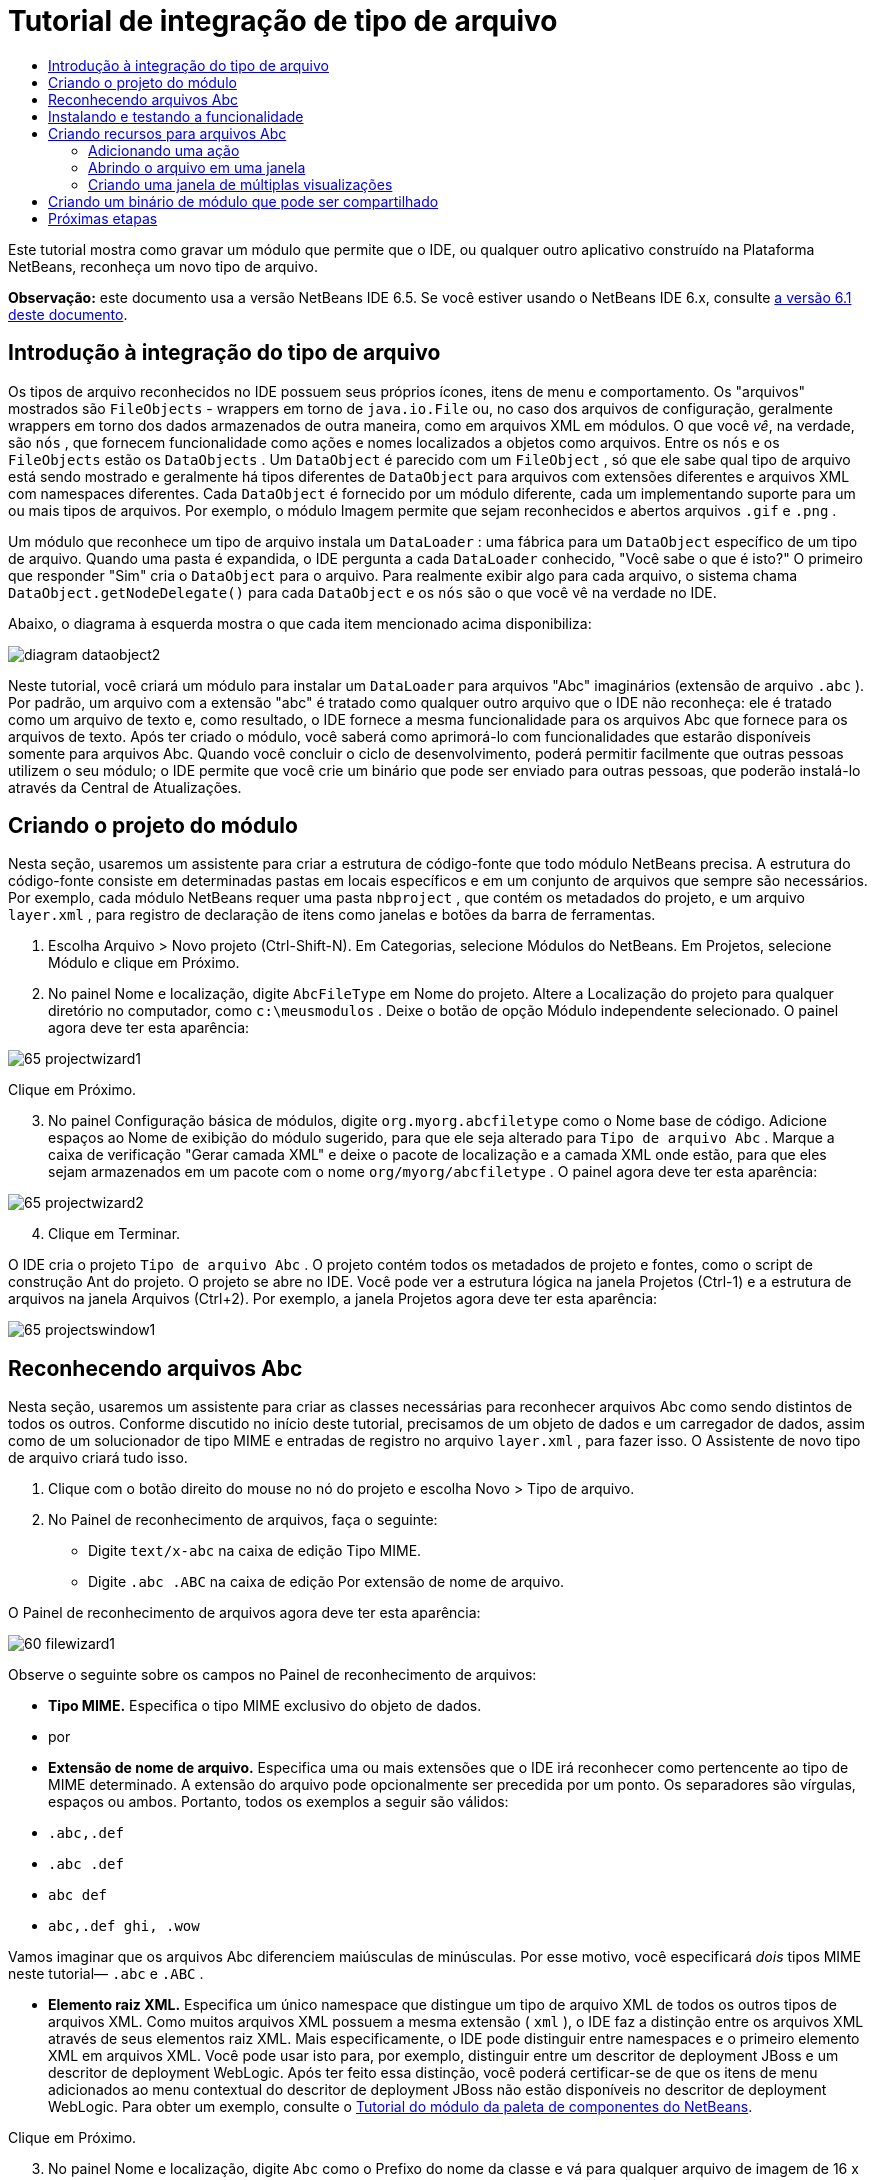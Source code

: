 // 
//     Licensed to the Apache Software Foundation (ASF) under one
//     or more contributor license agreements.  See the NOTICE file
//     distributed with this work for additional information
//     regarding copyright ownership.  The ASF licenses this file
//     to you under the Apache License, Version 2.0 (the
//     "License"); you may not use this file except in compliance
//     with the License.  You may obtain a copy of the License at
// 
//       http://www.apache.org/licenses/LICENSE-2.0
// 
//     Unless required by applicable law or agreed to in writing,
//     software distributed under the License is distributed on an
//     "AS IS" BASIS, WITHOUT WARRANTIES OR CONDITIONS OF ANY
//     KIND, either express or implied.  See the License for the
//     specific language governing permissions and limitations
//     under the License.
//

= Tutorial de integração de tipo de arquivo
:jbake-type: platform-tutorial
:jbake-tags: tutorials 
:jbake-status: published
:syntax: true
:source-highlighter: pygments
:toc: left
:toc-title:
:icons: font
:experimental:
:description: Tutorial de integração de tipo de arquivo - Apache NetBeans
:keywords: Apache NetBeans Platform, Platform Tutorials, Tutorial de integração de tipo de arquivo

Este tutorial mostra como gravar um módulo que permite que o IDE, ou qualquer outro aplicativo construído na Plataforma NetBeans, reconheça um novo tipo de arquivo.

*Observação:* este documento usa a versão NetBeans IDE 6.5. Se você estiver usando o NetBeans IDE 6.x, consulte  link:60/nbm-filetype_pt_BR.html[a versão 6.1 deste documento].









== Introdução à integração do tipo de arquivo

Os tipos de arquivo reconhecidos no IDE possuem seus próprios ícones, itens de menu e comportamento. Os "arquivos" mostrados são  ``FileObjects``  - wrappers em torno de  ``java.io.File``  ou, no caso dos arquivos de configuração, geralmente wrappers em torno dos dados armazenados de outra maneira, como em arquivos XML em módulos. O que você _vê_, na verdade, são  ``nós`` , que fornecem funcionalidade como ações e nomes localizados a objetos como arquivos. Entre os  ``nós``  e os  ``FileObjects``  estão os  ``DataObjects`` . Um  ``DataObject``  é parecido com um  ``FileObject`` , só que ele sabe qual tipo de arquivo está sendo mostrado e geralmente há tipos diferentes de  ``DataObject``  para arquivos com extensões diferentes e arquivos XML com namespaces diferentes. Cada  ``DataObject``  é fornecido por um módulo diferente, cada um implementando suporte para um ou mais tipos de arquivos. Por exemplo, o módulo Imagem permite que sejam reconhecidos e abertos arquivos  ``.gif``  e  ``.png`` .

Um módulo que reconhece um tipo de arquivo instala um  ``DataLoader`` : uma fábrica para um  ``DataObject``  específico de um tipo de arquivo. Quando uma pasta é expandida, o IDE pergunta a cada  ``DataLoader``  conhecido, "Você sabe o que é isto?" O primeiro que responder "Sim" cria o  ``DataObject``  para o arquivo. Para realmente exibir algo para cada arquivo, o sistema chama  ``DataObject.getNodeDelegate()``  para cada  ``DataObject``  e os  ``nós``  são o que você vê na verdade no IDE.

Abaixo, o diagrama à esquerda mostra o que cada item mencionado acima disponibiliza:


image::images/diagram-dataobject2.png[]

Neste tutorial, você criará um módulo para instalar um  ``DataLoader``  para arquivos "Abc" imaginários (extensão de arquivo  ``.abc`` ). Por padrão, um arquivo com a extensão "abc" é tratado como qualquer outro arquivo que o IDE não reconheça: ele é tratado como um arquivo de texto e, como resultado, o IDE fornece a mesma funcionalidade para os arquivos Abc que fornece para os arquivos de texto. Após ter criado o módulo, você saberá como aprimorá-lo com funcionalidades que estarão disponíveis somente para arquivos Abc. Quando você concluir o ciclo de desenvolvimento, poderá permitir facilmente que outras pessoas utilizem o seu módulo; o IDE permite que você crie um binário que pode ser enviado para outras pessoas, que poderão instalá-lo através da Central de Atualizações.


== Criando o projeto do módulo

Nesta seção, usaremos um assistente para criar a estrutura de código-fonte que todo módulo NetBeans precisa. A estrutura do código-fonte consiste em determinadas pastas em locais específicos e em um conjunto de arquivos que sempre são necessários. Por exemplo, cada módulo NetBeans requer uma pasta  ``nbproject`` , que contém os metadados do projeto, e um arquivo  ``layer.xml`` , para registro de declaração de itens como janelas e botões da barra de ferramentas.


[start=1]
1. Escolha Arquivo > Novo projeto (Ctrl-Shift-N). Em Categorias, selecione Módulos do NetBeans. Em Projetos, selecione Módulo e clique em Próximo.

[start=2]
1. No painel Nome e localização, digite  ``AbcFileType``  em Nome do projeto. Altere a Localização do projeto para qualquer diretório no computador, como  ``c:\meusmodulos`` . Deixe o botão de opção Módulo independente selecionado. O painel agora deve ter esta aparência:


image::images/65-projectwizard1.png[]

Clique em Próximo.


[start=3]
1. No painel Configuração básica de módulos, digite  ``org.myorg.abcfiletype``  como o Nome base de código. Adicione espaços ao Nome de exibição do módulo sugerido, para que ele seja alterado para  ``Tipo de arquivo Abc`` . Marque a caixa de verificação "Gerar camada XML" e deixe o pacote de localização e a camada XML onde estão, para que eles sejam armazenados em um pacote com o nome  ``org/myorg/abcfiletype`` . O painel agora deve ter esta aparência:


image::images/65-projectwizard2.png[]


[start=4]
1. Clique em Terminar.

O IDE cria o projeto  ``Tipo de arquivo Abc`` . O projeto contém todos os metadados de projeto e fontes, como o script de construção Ant do projeto. O projeto se abre no IDE. Você pode ver a estrutura lógica na janela Projetos (Ctrl-1) e a estrutura de arquivos na janela Arquivos (Ctrl+2). Por exemplo, a janela Projetos agora deve ter esta aparência:


image::images/65-projectswindow1.png[] 


== Reconhecendo arquivos Abc

Nesta seção, usaremos um assistente para criar as classes necessárias para reconhecer arquivos Abc como sendo distintos de todos os outros. Conforme discutido no início deste tutorial, precisamos de um objeto de dados e um carregador de dados, assim como de um solucionador de tipo MIME e entradas de registro no arquivo  ``layer.xml`` , para fazer isso. O Assistente de novo tipo de arquivo criará tudo isso.


[start=1]
1. Clique com o botão direito do mouse no nó do projeto e escolha Novo > Tipo de arquivo.

[start=2]
1. No Painel de reconhecimento de arquivos, faça o seguinte:

* Digite  ``text/x-abc``  na caixa de edição Tipo MIME.
* Digite  ``.abc .ABC``  na caixa de edição Por extensão de nome de arquivo.

O Painel de reconhecimento de arquivos agora deve ter esta aparência:


image::images/60-filewizard1.png[]

Observe o seguinte sobre os campos no Painel de reconhecimento de arquivos:

* *Tipo MIME.* Especifica o tipo MIME exclusivo do objeto de dados.
* por
* *Extensão de nome de arquivo.* Especifica uma ou mais extensões que o IDE irá reconhecer como pertencente ao tipo de MIME determinado. A extensão do arquivo pode opcionalmente ser precedida por um ponto. Os separadores são vírgulas, espaços ou ambos. Portanto, todos os exemplos a seguir são válidos:

*  ``.abc,.def`` 
*  ``.abc .def`` 
*  ``abc def`` 
*  ``abc,.def ghi, .wow`` 

Vamos imaginar que os arquivos Abc diferenciem maiúsculas de minúsculas. Por esse motivo, você especificará _dois_ tipos MIME neste tutorial— ``.abc``  e  ``.ABC`` .

* *Elemento raiz XML.* Especifica um único namespace que distingue um tipo de arquivo XML de todos os outros tipos de arquivos XML. Como muitos arquivos XML possuem a mesma extensão ( ``xml`` ), o IDE faz a distinção entre os arquivos XML através de seus elementos raiz XML. Mais especificamente, o IDE pode distinguir entre namespaces e o primeiro elemento XML em arquivos XML. Você pode usar isto para, por exemplo, distinguir entre um descritor de deployment JBoss e um descritor de deployment WebLogic. Após ter feito essa distinção, você poderá certificar-se de que os itens de menu adicionados ao menu contextual do descritor de deployment JBoss não estão disponíveis no descritor de deployment WebLogic. Para obter um exemplo, consulte o  link:nbm-palette-api2.html[Tutorial do módulo da paleta de componentes do NetBeans].

Clique em Próximo.


[start=3]
1. No painel Nome e localização, digite  ``Abc``  como o Prefixo do nome da classe e vá para qualquer arquivo de imagem de 16 x 16 pixels como o ícone do novo tipo de arquivo, conforme mostrado abaixo.


image::images/65-filewizard2.png[]

*Nota:* você pode usar qualquer ícone com uma dimensão de 16x16 pixels. Se desejar, você pode clicar neste e salvá-lo localmente e depois especificá-lo na etapa do assistente acima: 
image::images/Datasource.gif[]


[start=4]
1. Clique em Terminar.

A janela Projetos agora deve ter esta aparência:


image::images/65-projectswindow2.png[]

Cada um dos arquivos recém-gerados é brevemente apresentado:

* *AbcDataObject.java.* Inclui um  ``FileObject`` . DataObjects são produzidos por DataLoaders. Para obter mais informações, consulte  link:https://netbeans.apache.org/wiki/devfaqdataobject[O que é um DataObject?].
* *AbcResolver.xml.* Mapeia as extensões  ``.abc``  e  ``.ABC``  para o tipo de MIME. O  ``AbcDataLoader``  reconhece somente o tipo MIME; ele não conhece a extensão de arquivo.
* *AbcTemplate.abc.* Fornece a base para um modelo de arquivo registrado no  ``layer.xml``  de forma que seja instalado na caixa de diálogo Novo arquivo como um novo modelo.
* *AbcDataObjectTest.java.* Classe de teste JUnit para  ``DataObject`` .

No arquivo  ``layer.xml`` , você deve ver o seguinte:


[source,xml]
----

<folder name="Loaders">
    <folder name="text">
        <folder name="x-abc">
            <folder name="Actions">
                <file name="org-myorg-abcfiletype-MyAction.shadow">
                    <attr name="originalFile" stringvalue="Actions/Edit/org-myorg-abcfiletype-MyAction.instance"/>
                    <attr name="position" intvalue="600"/>
                </file>
                <file name="org-openide-actions-CopyAction.instance">
                    <attr name="position" intvalue="100"/>
                </file>
                <file name="org-openide-actions-CutAction.instance">
                    <attr name="position" intvalue="200"/>
                </file>
                <file name="org-openide-actions-DeleteAction.instance">
                    <attr name="position" intvalue="300"/>
                </file>
                <file name="org-openide-actions-FileSystemAction.instance">
                    <attr name="position" intvalue="400"/>
                </file>
                <file name="org-openide-actions-OpenAction.instance">
                    <attr name="position" intvalue="500"/>
                </file>
                <file name="org-openide-actions-PropertiesAction.instance">
                    <attr name="position" intvalue="700"/>
                </file>
                <file name="org-openide-actions-RenameAction.instance">
                    <attr name="position" intvalue="800"/>
                </file>
                <file name="org-openide-actions-SaveAsTemplateAction.instance">
                    <attr name="position" intvalue="900"/>
                </file>
                <file name="org-openide-actions-ToolsAction.instance">
                    <attr name="position" intvalue="1000"/>
                </file>
                <file name="sep-1.instance">
                    <attr name="instanceClass" stringvalue="javax.swing.JSeparator"/>
                    <attr name="position" intvalue="1100"/>
                </file>
                <file name="sep-2.instance">
                    <attr name="instanceClass" stringvalue="javax.swing.JSeparator"/>
                    <attr name="position" intvalue="1200"/>
                </file>
                <file name="sep-3.instance">
                    <attr name="instanceClass" stringvalue="javax.swing.JSeparator"/>
                    <attr name="position" intvalue="1300"/>
                </file>
                <file name="sep-4.instance">
                    <attr name="instanceClass" stringvalue="javax.swing.JSeparator"/>
                    <attr name="position" intvalue="1400"/>
                </file>
            </folder>
            <folder name="Factories">
                <file name="AbcDataLoader.instance">
                    <attr name="SystemFileSystem.icon" urlvalue="nbresloc:/org/myorg/abcfiletype/Datasource.gif"/>
                    <attr name="dataObjectClass" stringvalue="org.myorg.abcfiletype.AbcDataObject"/>
                    <attr name="instanceCreate" methodvalue="org.openide.loaders.DataLoaderPool.factory"/>
                    <attr name="mimeType" stringvalue="text/x-abc"/>
                </file>
            </folder>
        </folder>
    </folder>
</folder>
----



== Instalando e testando a funcionalidade

Agora vamos instalar o módulo e usar a funcionalidade básica criada até o momento. O IDE utiliza um script de construção Ant para construir e instalar seu módulo. O script de construção é criado quando o projeto é criado.


[start=1]
1. Na janela Projetos, clique com o botão direito do mouse no projeto  ``Tipo de arquivo Abc``  e escolha Executar.

Uma nova instância do IDE é iniciada, instalando o módulo nele próprio.


[start=2]
1. Use a caixa de diálogo Novo projeto (Ctrl-Shift-N) para criar qualquer tipo de aplicativo no IDE.

[start=3]
1. Clique com o botão direito do mouse no nó do aplicativo e escolha Novo > Outro. Na categoria Outro, um modelo está disponível para trabalhar com o novo tipo de arquivo:


image::images/60-action4.png[]

Complete o assistente e assim terá criado um modelo que pode ser usado para iniciar o trabalho do usuário com o tipo de arquivo fornecido.

Caso você deseje fornecer código padrão através do modelo, adicione o código ao arquivo  ``AbcTemplate.abc``  que o assistente Novo tipo de arquivo criou para você.



== Criando recursos para arquivos Abc

Agora que a Plataforma NetBeans consegue distinguir arquivos Abc de todos os outros tipos de arquivos, é hora de adicionar recursos especificamente para esses tipos de arquivos. Nesta seção, adicionaremos um item de menu no menu contextual de clique com o botão direito do nó do arquivo na janela do explorer, como na janela Projetos, e permitiremos que o arquivo seja aberto em uma janela, em vez de em um editor.


=== Adicionando uma ação

Nesta subseção, usaremos o Assistente de nova ação para criar uma classe Java que realizará uma ação para o nosso tipo de arquivo. O assistente também registrará a classe no arquivo  ``layer.xml``  de forma que o usuário possa chamar a ação do menu contextual de clique com o botão direito do nó do tipo de arquivo em uma janela do explorer.


[start=1]
1. Clique com o botão direito do mouse no nó do projeto e escolha Nova > Ação

[start=2]
1. No painel Tipo de ação, clique em Habilitada condicionalmente. Digite  ``AbcDataObject`` , que é o nome do objeto de dados gerado acima pelo Assistente de novo tipo de arquivo, conforme mostrado abaixo:


image::images/60-action1.png[]

Clique em Próximo.


[start=3]
1. No painel Registro de GUI, selecione 'Editar' na lista suspensa Categoria. A lista suspensa Categoria controla onde uma ação é mostrada no editor de atalhos de teclado no IDE.

Em seguida, desmarque Item de menu global e selecione Item de menu de conteúdo de tipo de arquivo. Na lista suspensa Tipo de conteúdo, selecione o tipo MIME especificado acima no Assistente de novo tipo de arquivo, conforme mostrado abaixo:


image::images/60-action2.png[]

Observe que você pode definir a posição do item de menu e que pode separar o item de menu do item antes e depois dele. Clique em Próximo.


[start=4]
1. No painel Novo e localização, digite  ``MyAction``  como o Nome da classe e  ``My Action``  como o Nome de exibição. Os itens de menu fornecidos por menus contextuais não exibem ícones. Assim, clique em Terminar e  ``MyAction.java``  será adicionado ao pacote  ``org.myorg.abcfiletype`` .

[start=5]
1. No Editor de código-fonte, adicione código ao método  ``performAction``  da ação:

[source,java]
----

protected void performAction(Node[] activatedNodes) {
	AbcDataObject abcDataObject = activatedNodes[0].getLookup().lookup(AbcDataObject.class);
	FileObject f = abcDataObject.getPrimaryFile();
	String displayName = FileUtil.getFileDisplayName(f);
	String msg = "I am " + displayName + ". Hear me roar!"; 
        NotifyDescriptor nd = new NotifyDescriptor.Message(msg);
        DialogDisplayer.getDefault().notify(nd);
}
----

Pressione Ctrl-Shift-I. O IDE automaticamente adiciona comandos import à parte superior da classe.

Ainda há algum código sublinhado em vermelho, para indicar que nem todos os pacotes necessários estão no classpath. Clique com o botão direito do mouse no projeto do projeto, escolha Propriedades e clique em Bibliotecas na caixa de diálogo Propriedades do projeto. Clique em Adicionar na parte superior do painel Bibliotecas e adicione a API das caixas de diálogo.

Na classe  ``MyAction.java`` , pressione Ctrl-Shift-I novamente. O sublinhado vermelho desaparece porque o IDE encontra os pacotes necessários na API das caixas de diálogo.


[start=6]
1. No nó Arquivos importantes, expanda Camada XML. Os dois nós  ``<esta camada>``  e  ``<esta camada no contexto>`` , junto com seus subnós, formam o navegador  link:https://netbeans.apache.org/tutorials/nbm-glossary.html[Sistema de arquivos do sistema]. Expanda  ``<esta camada>`` , expanda  ``Carregadores`` , continue expandindo nós até ver a  ``Ação``  criada acima.

[start=7]
1. Arraste e solte  ``Minha ação``  para que ela apareça abaixo da ação  ``Abrir`` , como mostrado abaixo:


image::images/60-action3.png[]

Como você pode ver nas últimas duas etapas, o Navegador Sistema de arquivos do sistema pode ser usado para reorganizar rapidamente a seqüência de itens registrados no sistema de arquivos do sistema.


[start=8]
1. Execute novamente o módulo, como fez na seção anterior.

[start=9]
1. Crie um arquivo ABC, usando o modelo mostrado na seção anterior, e clique com o botão direito do mouse no nó do arquivo de uma das visualizações do explorer, como a janela Projeto ou a janela Favoritos.

Observe que o arquivo Abc possui o ícone atribuído a ele em seu módulo e que a lista de ações definidas no arquivo  ``layer.xml``  está disponível do menu contextual de clique com o botão direito do mouse:


image::images/60-dummytemplate.png[]


[start=10]
1. Escolha o novo item de menu, o nome e a localização do arquivo Abc são mostrados:


image::images/60-information.png[]

Você agora sabe como criar uma nova ação que aparece no menu de contexto de um arquivo do tipo fornecido, na janela Projetos, janela Arquivos ou na janela Favoritos.


=== Abrindo o arquivo em uma janela

Por padrão, quando o usuário abre um arquivo do tipo definido neste tutorial, o arquivo é aberto em um editor básico. Entretanto, algumas vezes você pode querer criar uma representação visual do arquivo, e permitir que o usuário arraste e solte widgets na representação visual. A primeira etapa na criação dessa interface do usuário é permitir que o usuário abra o arquivo em uma janela. Esta subseção mostra como fazê-lo.


[start=1]
1. Clique com o botão direito do mouse no nó do projeto e escolha Novo > Componente da janela. Defina "Editor" para Posição da janela e "Abrir na inicialização do aplicativo", como abaixo mostrado:


image::images/65-topc-1.png[]


[start=2]
1. Clique em Próximo e digite "Abc" como o prefixo do nome da classe:


image::images/65-topc-2.png[]

Clique em Terminar.


[start=3]
1. Altere  ``DataObject``  `` link:http://bits.netbeans.org/dev/javadoc/org-openide-loaders/org/openide/loaders/OpenSupport.html[ para usar OpenSupport em vez de DataEditorSupport, alterando o construtor de ]DataObject``  da seguinte maneira:


[source,java]
----

public AbcDataObject(FileObject pf, MultiFileLoader loader)
        throws DataObjectExistsException, IOException {

    super(pf, loader);
    CookieSet cookies = getCookieSet();
    *//cookies.add((Node.Cookie) DataEditorSupport.create(this, getPrimaryEntry(), cookies));
    cookies.add((Node.Cookie) new AbcOpenSupport(getPrimaryEntry()));*
              
}
----


[start=4]
1. Crie a classe  `` link:http://bits.netbeans.org/dev/javadoc/org-openide-loaders/org/openide/loaders/OpenSupport.html[OpenSupport]:`` 


[source,java]
----

class AbcOpenSupport extends OpenSupport implements OpenCookie, CloseCookie {

    public AbcOpenSupport(AbcDataObject.Entry entry) {
        super(entry);
    }

    protected CloneableTopComponent createCloneableTopComponent() {
        AbcDataObject dobj = (AbcDataObject) entry.getDataObject();
        AbcTopComponent tc = new AbcTopComponent();
        tc.setDisplayName(dobj.getName());
        return tc;
    }
 
}
----

Ajuste o TopComponent para estender CloneableTopComponent, em vez de TopComponent. Defina o modificador de classe do TopComponent e o modificador de seu construtor, como público em vez de privado.

Instale o módulo novamente e depois, quando um arquivo Abc estiver aberto, a classe  ``OpenSupport `` lidará com a abertura de forma que o arquivo seja aberto no  ``TopComponent``  em vez de abrir no editor básico do  ``DataEditorSupport:`` 


image::images/65-topc-3.png[]

O  link:https://netbeans.apache.org/tutorials/nbm-visual_library.html[tutorial do NetBeans Visual Library ] fornece um exemplo do que você pode fazer para desenvolver o TopComponent ainda mais para que ele exiba o conteúdo de um arquivo que corresponda ao tipo de arquivo definido neste tutorial.



=== Criando uma janela de múltiplas visualizações

Agora que somos capazes de abrir um arquivo em uma janela, vamos tornar esta janela mais interessante. Iremos criar uma janela de múltiplas visualizações. A primeira aba de uma janela com múltiplas visualizações é normalmente usada para exibir uma representação visual do arquivo, enquanto a segunda aba normalmente mostra a visualização Código-fonte. Mais do que duas abas podem ser fornecidas, cada uma fornecendo mais níveis de detalhes sobre o arquivo aberto.


[start=1]
1. Clique com o botão direito do mouse no nó do projeto e escolha Propriedades. Na caixa de diálogo Propriedades do projeto, escolha Bibliotecas, e clique em Adicionar. Defina uma dependência na "Janela com múltiplas visualizações". Clique em OK, em seguida, clique em OK novamente para sair da caixa de diálogo Propriedades do projeto.

[start=2]
1. 
Para cada aba que deseja criar na janela com múltiplas visualizações, crie uma classe que implemente  ``MultiViewDescription``  e  ``Serializable`` .

Para os propósitos deste tutorial, comece por criar uma classe denominada  ``AbcMultiviewDescription1`` , implementando as classes especificadas:


[source,java]
----

public class AbcMultiviewDescription1 implements MultiViewDescription, Serializable {

    public int getPersistenceType() {
        throw new UnsupportedOperationException("Not supported yet.");
    }

    public String getDisplayName() {
        throw new UnsupportedOperationException("Not supported yet.");
    }

    public Image getIcon() {
        throw new UnsupportedOperationException("Not supported yet.");
    }

    public HelpCtx getHelpCtx() {
        throw new UnsupportedOperationException("Not supported yet.");
    }

    public String preferredID() {
        throw new UnsupportedOperationException("Not supported yet.");
    }

    public MultiViewElement createElement() {
        throw new UnsupportedOperationException("Not supported yet.");
    }

}
----

Na classe  ``AbcMultiviewDescription1``  acima, o método  ``createElement()``  retorna um MultiViewElement. O que você deseja retornar aqui é seu  ``TopComponent`` , o que faremos na próxima etapa.


[start=3]
1. Reescreva a assinatura da classe. Para fornecer um elemento de múltiplas visualizações para a descrição na etapa anterior, precisamos estender o  ``JPanel``  ao invés do  ``TopComponent``  e precisamos implementar a  ``MultiViewElement`` :

[source,java]
----

public final class AbcTopComponent extends JPanel implements MultiViewElement {
----

Na  ``TopComponent`` , você agora precisa excluir (colocar um comentário) os métodos  ``findInstance()`` ,  ``getPersistenceType()`` ,  ``writeReplace()``  e  ``preferredID()`` .


[start=4]
1. Para o momento, forneça implementações bem simples para cada um dos métodos necessários. Comece por definir uma nova  ``JToolbar``  acima da classe  ``TopComponent`` :

[source,java]
----

private JToolBar toolbar = new JToolBar();
----

A seguir, implemente os métodos como segue:


[source,java]
----

    public JComponent getVisualRepresentation() {
        return this;
    }

    public JComponent getToolbarRepresentation() {
        return toolbar;
    }

    public void setMultiViewCallback(MultiViewElementCallback arg0) {
    }

    public CloseOperationState canCloseElement() {
        return null;
    }

    public Action[] getActions() {
        return new Action[]{};
    }

    public Lookup getLookup() {
        return Lookups.singleton(this);
    }

    public void componentShowing() {
    }

    public void componentHidden() {
    }

    public void componentActivated() {
    }

    public void componentDeactivated() {
    }

    public UndoRedo getUndoRedo() {
        return UndoRedo.NONE;
    }
----


[start=5]
1. Agora você pode redefinir a  ``AbcMultiviewDescription1``  como segue:

[source,java]
----

public class AbcMultiviewDescription1 implements MultiViewDescription, Serializable {

    public int getPersistenceType() {
        return TopComponent.PERSISTENCE_ALWAYS;
    }

    public String getDisplayName() {
        return "Tab 1";
    }

    public Image getIcon() {
        return ImageUtilities.loadImage("/org/myorg/abcfiletype/Datasource.gif");
    }

    public HelpCtx getHelpCtx() {
        return null;
    }

    public String preferredID() {
       return "AbcMultiviewDescription1";
    }

    public MultiViewElement createElement() {
        return new AbcTopComponent();
    }

}
----


[start=6]
1. Altere o método  ``createCloneableTopComponent``  na classe  ``OpenSupport``  para abrir seu  ``TopComponent``  através da classe  ``MultiViewDescription``  acima criada:

[source,java]
----

protected CloneableTopComponent createCloneableTopComponent() {

    // Create an array of multiview descriptors:
    AbcMultiviewDescription1 firstTab = new AbcMultiviewDescription1();
    MultiViewDescription[] descriptionArray = { firstTab };

    // Create the multiview window:
    CloneableTopComponent tc = MultiViewFactory.createCloneableMultiView(descriptionArray, firstTab,  null);
    tc.setDisplayName(entry.getDataObject().getName());
    return tc;

}
----

O segundo argumento em  ``MultiViewFactory.createCloneableMultiView``  determina quais abas são abertas por padrão. Aqui está a  ``firstTab`` , a aba definida por  ``AbcMultiViewDescription1`` .


[start=7]
1. Instale abra novamente o arquivo. Agora você tem uma janela com múltiplas visualizações com uma aba:


image::images/65-mvdeployed.png[]

Agora você tem uma aba única em uma janela com múltiplas visualizações. Para cada aba adicional, crie uma nova classe  ``MultiviewDescription``  , com um novo  ``JPanel`` , e a seguir crie a instância da classe  ``MultiViewDescription``  na extensão  ``OpenSupport``  , como acima mostrado.


== Criando um binário de módulo que pode ser compartilhado

Agora que o módulo está concluído, você pode permitir que ele seja utilizado por outras pessoas. Para isso, você precisa criar um arquivo "NBM" (módulo NetBeans) binário e distribui-lo.


[start=1]
1. Na janela Projetos, clique com o botão direito do mouse no projeto  ``Tipo de arquivo Abc``  e escolha Criar NBM.

O arquivo NBM é criado e você pode visualizá-lo na janela Arquivos (Ctrl+-2):


image::images/60-shareable-nbm.png[]


[start=2]
1. Disponibilize-o para outras pessoas, por exemplo, através do  link:http://plugins.netbeans.org/PluginPortal/[Portal de plug-in do NetBeans]. O destinatário deve usar o Gerenciador de plug-ins (Ferramentas > Plug-ins) para instalá-lo.


link:http://netbeans.apache.org/community/mailing-lists.html[Envie-nos seus comentários]



== Próximas etapas

Para obter mais informações sobre a criação e o desenvolvimento de módulos do NetBeans, consulte os seguintes recursos:

*  link:https://netbeans.apache.org/platform/index.html[Página inicial da Plataforma NetBeans ]
*  link:https://bits.netbeans.org/dev/javadoc/[Lista de APIs do NetBeans (Versão de desenvolvimento atual)]
*  link:https://netbeans.apache.org/kb/docs/platform_pt_BR.html[Outros tutoriais relacionados]

